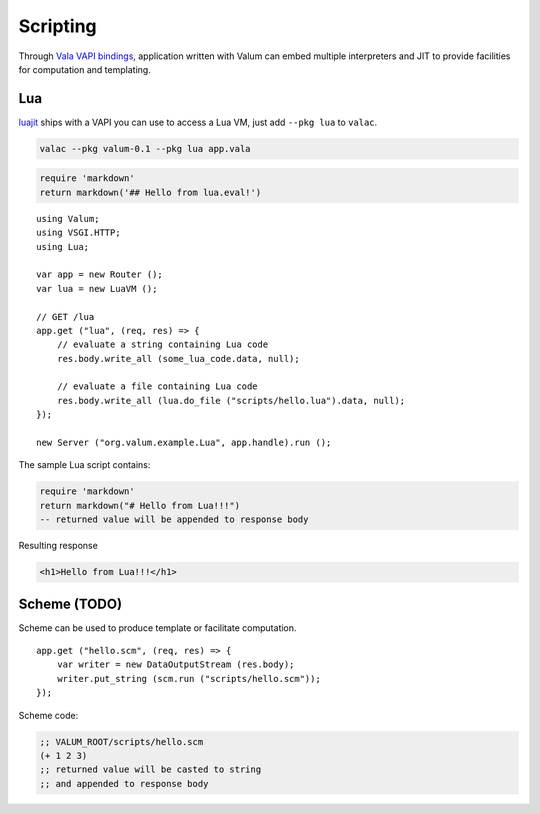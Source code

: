 Scripting
=========

Through `Vala VAPI bindings <https://wiki.gnome.org/Projects/Vala/Bindings>`__,
application written with Valum can embed multiple interpreters and JIT to
provide facilities for computation and templating.

Lua
---

`luajit`_ ships with a VAPI you can use to access a Lua VM, just add
``--pkg lua`` to ``valac``.

.. _luajit: http://luajit.org/

.. code-block:: bash

    valac --pkg valum-0.1 --pkg lua app.vala

.. code-block:: lua

    require 'markdown'
    return markdown('## Hello from lua.eval!')

::

    using Valum;
    using VSGI.HTTP;
    using Lua;

    var app = new Router ();
    var lua = new LuaVM ();

    // GET /lua
    app.get ("lua", (req, res) => {
        // evaluate a string containing Lua code
        res.body.write_all (some_lua_code.data, null);

        // evaluate a file containing Lua code
        res.body.write_all (lua.do_file ("scripts/hello.lua").data, null);
    });

    new Server ("org.valum.example.Lua", app.handle).run ();

The sample Lua script contains:

.. code-block:: lua

    require 'markdown'
    return markdown("# Hello from Lua!!!")
    -- returned value will be appended to response body

Resulting response

.. code-block:: html

    <h1>Hello from Lua!!!</h1>

Scheme (TODO)
-------------

Scheme can be used to produce template or facilitate computation.

::

    app.get ("hello.scm", (req, res) => {
        var writer = new DataOutputStream (res.body);
        writer.put_string (scm.run ("scripts/hello.scm"));
    });

Scheme code:

.. code-block:: scheme

    ;; VALUM_ROOT/scripts/hello.scm
    (+ 1 2 3)
    ;; returned value will be casted to string
    ;; and appended to response body
